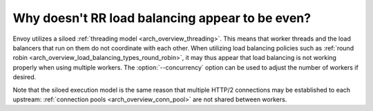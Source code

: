 Why doesn't RR load balancing appear to be even?
================================================

Envoy utilizes a siloed :ref:`threading model <arch_overview_threading>`. This means that worker
threads and the load balancers that run on them do not coordinate with each other. When utilizing
load balancing policies such as :ref:`round robin <arch_overview_load_balancing_types_round_robin>`,
it may thus appear that load balancing is not working properly when using multiple workers. The
:option:`--concurrency` option can be used to adjust the number of workers if desired.

Note that the siloed execution model is the same reason that multiple HTTP/2 connections may be
established to each upstream: :ref:`connection pools <arch_overview_conn_pool>` are not shared
between workers.
